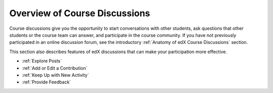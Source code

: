 .. _Course Discussions:

#######################################
Overview of Course Discussions
#######################################

Course discussions give you the opportunity to start conversations with other
students, ask questions that other students or the course team can answer, and
participate in the course community. If you have not previously participated in
an online discussion forum, see the introductory :ref:`Anatomy of edX Course
Discussions` section.

This section also describes features of edX discussions that can make your
participation more effective.

* :ref:`Explore Posts`

* :ref:`Add or Edit a Contribution`

* :ref:`Keep Up with New Activity`

* :ref:`Provide Feedback`
